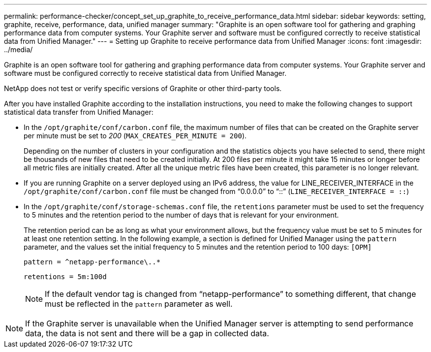 ---
permalink: performance-checker/concept_set_up_graphite_to_receive_performance_data.html
sidebar: sidebar
keywords:  setting, graphite, receive, performance, data, unified manager
summary: "Graphite is an open software tool for gathering and graphing performance data from computer systems. Your Graphite server and software must be configured correctly to receive statistical data from Unified Manager."
---
= Setting up Graphite to receive performance data from Unified Manager
:icons: font
:imagesdir: ../media/

[.lead]
Graphite is an open software tool for gathering and graphing performance data from computer systems. Your Graphite server and software must be configured correctly to receive statistical data from Unified Manager.

NetApp does not test or verify specific versions of Graphite or other third-party tools.

After you have installed Graphite according to the installation instructions, you need to make the following changes to support statistical data transfer from Unified Manager:

* In the ``/opt/graphite/conf/carbon.conf`` file, the maximum number of files that can be created on the Graphite server per minute must be set to _200_ (`MAX_CREATES_PER_MINUTE = 200`).
+
Depending on the number of clusters in your configuration and the statistics objects you have selected to send, there might be thousands of new files that need to be created initially. At 200 files per minute it might take 15 minutes or longer before all metric files are initially created. After all the unique metric files have been created, this parameter is no longer relevant.

* If you are running Graphite on a server deployed using an IPv6 address, the value for LINE_RECEIVER_INTERFACE in the ``/opt/graphite/conf/carbon.conf`` file must be changed from "`0.0.0.0`" to "`::`" (`LINE_RECEIVER_INTERFACE = ::`)
* In the ``/opt/graphite/conf/storage-schemas.conf`` file, the `retentions` parameter must be used to set the frequency to 5 minutes and the retention period to the number of days that is relevant for your environment.
+
The retention period can be as long as what your environment allows, but the frequency value must be set to 5 minutes for at least one retention setting. In the following example, a section is defined for Unified Manager using the `pattern` parameter, and the values set the initial frequency to 5 minutes and the retention period to 100 days: ``[OPM]``
+
``pattern = ^netapp-performance\..*``
+
``retentions = 5m:100d``
+
[NOTE]
====
If the default vendor tag is changed from "`netapp-performance`" to something different, that change must be reflected in the `pattern` parameter as well.
====

[NOTE]
====
If the Graphite server is unavailable when the Unified Manager server is attempting to send performance data, the data is not sent and there will be a gap in collected data.
====
